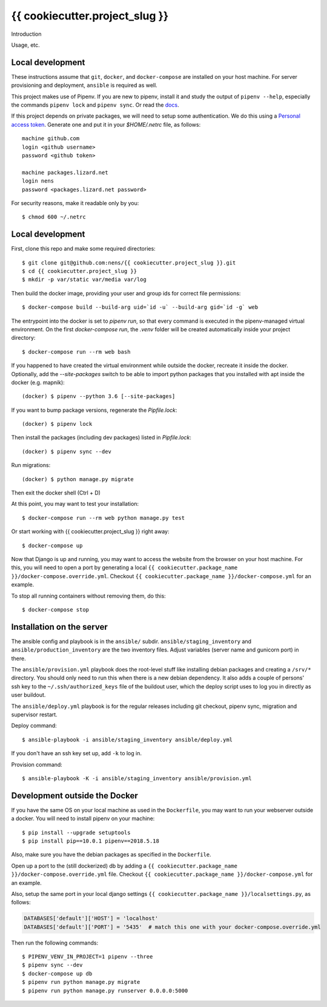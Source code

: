 {{ cookiecutter.project_slug }}
==========================================

Introduction

Usage, etc.


Local development
-----------------

These instructions assume that ``git``, ``docker``, and ``docker-compose`` are
installed on your host machine. For server provisioning and deployment,
``ansible`` is required as well.

This project makes use of Pipenv. If you are new to pipenv, install it and
study the output of ``pipenv --help``, especially the commands ``pipenv lock``
and ``pipenv sync``. Or read the `docs <https://docs.pipenv.org/>`_.

If this project depends on private packages, we will need to setup some authentication.
We do this using a `Personal access token <https://github.com/settings/tokens>`_. Generate one and
put it in your `$HOME/.netrc` file, as follows::

    machine github.com
    login <github username>
    password <github token>

    machine packages.lizard.net
    login nens
    password <packages.lizard.net password>

For security reasons, make it readable only by you::

    $ chmod 600 ~/.netrc


Local development
-----------------

First, clone this repo and make some required directories::

    $ git clone git@github.com:nens/{{ cookiecutter.project_slug }}.git
    $ cd {{ cookiecutter.project_slug }}
    $ mkdir -p var/static var/media var/log

Then build the docker image, providing your user and group ids for correct file
permissions::

    $ docker-compose build --build-arg uid=`id -u` --build-arg gid=`id -g` web

The entrypoint into the docker is set to `pipenv run`, so that every command is
executed in the pipenv-managed virtual environment. On the first `docker-compose run`,
the `.venv` folder will be created automatically inside your project directory::

    $ docker-compose run --rm web bash

If you happened to have created the virtual environment while outside the
docker, recreate it inside the docker. Optionally, add the `--site-packages` switch
to be able to import python packages that you installed with apt inside the
docker (e.g. mapnik)::

    (docker) $ pipenv --python 3.6 [--site-packages]

If you want to bump package versions, regenerate the `Pipfile.lock`::

    (docker) $ pipenv lock

Then install the packages (including dev packages) listed in `Pipfile.lock`::

    (docker) $ pipenv sync --dev

Run migrations::

    (docker) $ python manage.py migrate

Then exit the docker shell (Ctrl + D)

At this point, you may want to test your installation::

    $ docker-compose run --rm web python manage.py test

Or start working with {{ cookiecutter.project_slug }} right away::

    $ docker-compose up

Now that Django is up and running, you may want to access the website from the
browser on your host machine. For this, you will need to open a port by generating
a local ``{{ cookiecutter.package_name }}/docker-compose.override.yml``. Checkout
``{{ cookiecutter.package_name }}/docker-compose.yml`` for an example.

To stop all running containers without removing them, do this::

    $ docker-compose stop


Installation on the server
--------------------------

The ansible config and playbook is in the ``ansible/``
subdir. ``ansible/staging_inventory`` and ``ansible/production_inventory`` are
the two inventory files. Adjust variables (server name and gunicorn port)
in there.

The ``ansible/provision.yml`` playbook does the root-level stuff like
installing debian packages and creating a ``/srv/*`` directory. You should
only need to run this when there is a new debian dependency. It
also adds a couple of persons' ssh key to the ``~/.ssh/authorized_keys`` file
of the buildout user, which the deploy script uses to log you in directly as
user buildout.

The ``ansible/deploy.yml`` playbook is for the regular releases including git
checkout, pipenv sync, migration and supervisor restart.

Deploy command::

  $ ansible-playbook -i ansible/staging_inventory ansible/deploy.yml

If you don't have an ssh key set up, add ``-k`` to log in.

Provision command::

  $ ansible-playbook -K -i ansible/staging_inventory ansible/provision.yml


Development outside the Docker
-----------------------

If you have the same OS on your local machine as used in the ``Dockerfile``, you
may want to run your webserver outside a docker. You will need to install pipenv
on your machine::

    $ pip install --upgrade setuptools
    $ pip install pip==10.0.1 pipenv==2018.5.18

Also, make sure you have the debian packages as specified in the ``Dockerfile``.

Open up a port to the (still dockerized) db by adding a ``{{ cookiecutter.package_name }}/docker-compose.override.yml`` file.
Checkout  ``{{ cookiecutter.package_name }}/docker-compose.yml`` for an example.

Also, setup the same port in your local django settings
``{{ cookiecutter.package_name }}/localsettings.py``, as follows:

.. code-block:: python

    DATABASES['default']['HOST'] = 'localhost'
    DATABASES['default']['PORT'] = '5435'  # match this one with your docker-compose.override.yml

Then run the following commands::

    $ PIPENV_VENV_IN_PROJECT=1 pipenv --three
    $ pipenv sync --dev
    $ docker-compose up db
    $ pipenv run python manage.py migrate
    $ pipenv run python manage.py runserver 0.0.0.0:5000
